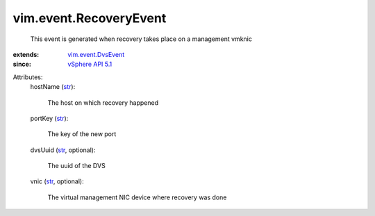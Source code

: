 .. _str: https://docs.python.org/2/library/stdtypes.html

.. _vSphere API 5.1: ../../vim/version.rst#vimversionversion8

.. _vim.event.DvsEvent: ../../vim/event/DvsEvent.rst


vim.event.RecoveryEvent
=======================
  This event is generated when recovery takes place on a management vmknic
:extends: vim.event.DvsEvent_
:since: `vSphere API 5.1`_

Attributes:
    hostName (`str`_):

       The host on which recovery happened
    portKey (`str`_):

       The key of the new port
    dvsUuid (`str`_, optional):

       The uuid of the DVS
    vnic (`str`_, optional):

       The virtual management NIC device where recovery was done
